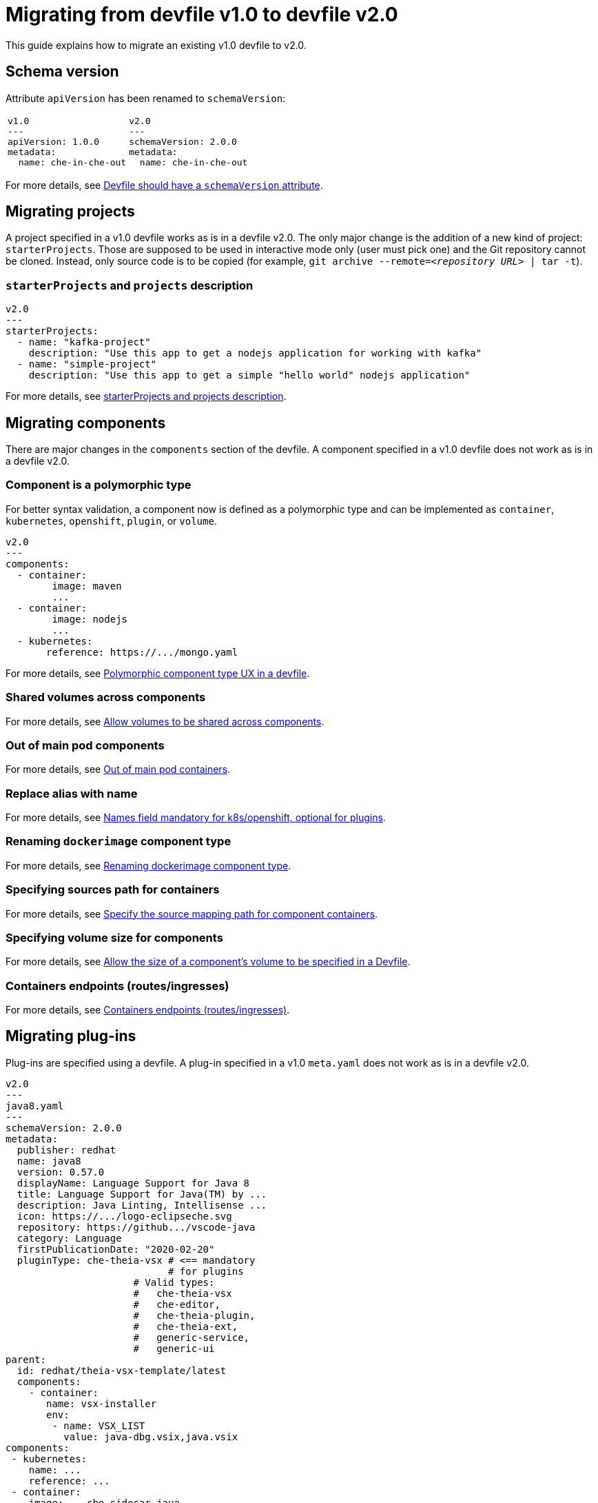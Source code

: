 = Migrating from devfile v1.0 to devfile v2.0
:description: A guide to migrate a v1.0 Devfile to v2.0

This guide explains how to migrate an existing v1.0 devfile to v2.0.

== Schema version

Attribute `apiVersion` has been renamed to `schemaVersion`:

[cols="1a,1a"]
|====
| 
[source,yaml]
----
v1.0
---
apiVersion: 1.0.0
metadata:
  name: che-in-che-out
----
|
[source,yaml]
----
v2.0
---
schemaVersion: 2.0.0
metadata:
  name: che-in-che-out
----
|====

For more details, see link:https://github.com/devfile/api/issues/7[Devfile should have a `schemaVersion` attribute].

== Migrating projects

A project specified in a v1.0 devfile works as is in a devfile v2.0. The only major change is the addition of a new kind of project: `starterProjects`. Those are supposed to be used in interactive mode only (user must pick one) and the Git repository cannot be cloned. Instead, only source code is to be copied (for example, `git archive --remote=_<repository URL>_ | tar -t`).

=== `starterProjects` and `projects` description

[source,yaml]
----
v2.0
---
starterProjects:
  - name: "kafka-project"
    description: "Use this app to get a nodejs application for working with kafka"
  - name: "simple-project"
    description: "Use this app to get a simple "hello world" nodejs application"
----

For more details, see link:https://github.com/devfile/api/issues/42[starterProjects and projects description].

== Migrating components

There are major changes in the `components` section of the devfile. A component specified in a v1.0 devfile does not work as is in a devfile v2.0.

=== Component is a polymorphic type

For better syntax validation, a component now is defined as a polymorphic type and can be implemented as `container`, `kubernetes`, `openshift`, `plugin`, or `volume`.

[source,yaml]
----
v2.0
---
components:
  - container:
        image: maven
        ...
  - container:
        image: nodejs
        ...
  - kubernetes:
       reference: https://.../mongo.yaml
----

For more details, see link:https://github.com/devfile/api/issues/4[Polymorphic component type UX in a devfile].

=== Shared volumes across components

For more details, see link:https://github.com/devfile/api/issues/19[Allow volumes to be shared across components].

=== Out of main pod components

For more details, see link:https://github.com/devfile/api/issues/48[Out of main pod containers].

=== Replace alias with name

For more details, see link:https://github.com/devfile/api/issues/9[Names field mandatory for k8s/openshift, optional for plugins].

=== Renaming `dockerimage` component type

For more details, see link:https://github.com/devfile/api/issues/8[Renaming dockerimage component type].

=== Specifying sources path for containers

For more details, see link:https://github.com/devfile/api/issues/17[Specify the source mapping path for component containers].

=== Specifying volume size for components

For more details, see link:https://github.com/devfile/api/issues/14[Allow the size of a component's volume to be specified in a Devfile].

=== Containers endpoints (routes/ingresses)

For more details, see link:https://github.com/devfile/api/issues/33[Containers endpoints (routes/ingresses)].

== Migrating plug-ins

Plug-ins are specified using a devfile. A plug-in specified in a v1.0 `meta.yaml` does not work as is in a devfile v2.0.

[source,yaml]
----
v2.0
---
java8.yaml
---
schemaVersion: 2.0.0
metadata:
  publisher: redhat
  name: java8
  version: 0.57.0
  displayName: Language Support for Java 8
  title: Language Support for Java(TM) by ...
  description: Java Linting, Intellisense ...
  icon: https://.../logo-eclipseche.svg
  repository: https://github.../vscode-java
  category: Language
  firstPublicationDate: "2020-02-20"
  pluginType: che-theia-vsx # <== mandatory
                            # for plugins
                      # Valid types:               
                      #   che-theia-vsx
                      #   che-editor, 
                      #   che-theia-plugin,
                      #   che-theia-ext,
                      #   generic-service,
                      #   generic-ui
parent:
  id: redhat/theia-vsx-template/latest
  components:
    - container:
       name: vsx-installer
       env:
        - name: VSX_LIST
          value: java-dbg.vsix,java.vsix
components:
 - kubernetes:
    name: ...
    reference: ...
 - container:
    image: ...che-sidecar-java
    name: vscode-java
    memoryLimit: "1500Mi"
    volumeMounts:
     - path: "/home/theia/.m2"
       name: m2
 - volume:
    name: m2
----

And then can be referenced from a distinct devfile:

[source,yaml]
----
v2.0
---
devfile.yaml
---
components:
- plugin:
    name: java language server
    id: redhat/java11/0.57.0 # other then by `id`, a plugin
                             # can be referenced by `uri` and 
                             # `kubernetes`
----

For more details, see link:https://github.com/devfile/api/issues/31[Better plugin mechanism].

== Migrating commands

There ARE major changes in the `commands` section of the devfile. A command specified in a v1.0 devfile will NOT work as it is in a devfile v2.0.

=== Command Groups: build, run, test, debug

For more details, see link:https://github.com/devfile/api/issues/27[Command group (application lifecycle)].

=== Applying command

For more details, see link:https://github.com/devfile/api/issues/56[New type of command to `apply` a component].

=== Environment variables for a specific command

For more details, see link:https://github.com/devfile/api/issues/21[Environment variables for a specific command].

=== Renaming `workdir` into `workingDir`

For more details, see link:https://github.com/devfile/api/issues/22[Renaming workdir into workingDir].

=== `Id` and `label` for composite commands

For more details, see link:https://github.com/devfile/api/issues/18[Composite commands label and id].

=== Run exec Commands as Specific User

For more details, see link:https://github.com/devfile/api/issues/34[Run exec commands as specified user].

=== Devfile metadata: add a link to an external website

For more details, see link:https://github.com/devfile/api/issues/38[Devfile metadata: add a link to an external website].

=== Stack/Devfile Matching Rules

For more details, see link:https://github.com/devfile/api/issues/40[Stacks/Devfile matching rules].

== Using parent devfiles to build reusable stacks

One of the major changes in the 2.0.0 specification is the addition of the concept of parent. That allows referring a devfile (the parent) from a distinct devfile and makes it possible to reuse in multiple devfiles the same parent (the stack).

[source,yaml]
----
# v2.0
---
schemaVersion: 2.0.0
metadata:
  name: nodejs-app
parent:
    uri: https://(...)/nodejs/devfile.yaml # <--- Parent referenced by `uri`, registry `id`
                                           #      or `kubernetes` devworkspace
  components:                              # <--- Parent configuration can be customized
    - container:
         name: vsx-installer
         env:
            - name: VSX_LIST
               value: java-dbg.vsix,java.vsix
components:                               # <--- components are added to parent's components
  - container:
      name: tooling                       # <--- should not match the name of a parent component
      image: busybox
commands:                                 # <--- commands are added to parent's commands
   (...)
----

Details are in the link:https://github.com/devfile/api/issues/25[Parent Devfiles].

== Adding event bindings

There is a new root element in the devfile 2.0: events: 

[source,yaml]
----
# v2.0
---
components:
  - container:
      name: "copier"
      image: ''
  - container:
      name: "maven"
      image: ''
  - plugin:
      id: theia
Commands:
containerBuild:
reference: 
composite:
 
  - exec:
      name: "copyNeededFiles"
      component: "copier"
      commandLine: "cp somefile"
  - exec:
      name: "buildAll"
      component: "maven"
      commandLine: "mvn ..."
  - vsCodeTask:
      name: "openFile"
      component: "theia"
events:
  preStart:
    - "copyNeededFiles"
  postStart:
    - "buildAll"
    - "openFile"
----

Details are in the link:https://github.com/devfile/api/issues/32[Add lifecycle bindings to bind commands to specific events].

== New metadata

Version 2 of the devfile adds new metadata, including `version` (see link:https://github.com/devfile/api/issues/10[The devfile schema/samples should have version and name]) and some mandatory metadata for plug-ins (see link:https://github.com/devfile/api/issues/31[Better plugin mechanism]).

== The `exec` command requires a defined component

`exec` now must have a component explicitly defined.

[cols="1a,1a"]
|====
| 
[source,yaml]
----
v1.0
---
  - name: helloWorld
      exec:
        env:
          - name: "USER"
            value: "John Doe"
        commandLine: 'echo "Hello ${USER}"'
        component: build-tools
----
|
[source,yaml]
----
v2.0
---
  - id: helloWorld
    exec:
      component: "mycomponent"
      env:
        - name: "USER"
          value: "John Doe"
      commandLine: 'echo "Hello ${USER}"'
      component: build-tools
----
|====
For more details, see link:https://github.com/devfile/api/issues/152[Exec command should make component required]

== Support of multiple remotes for a Git project
Devfile v2 supports multiple remotes for a Git project.

.Example of a project with multiple remotes defined
[source,yaml]
----
projects:
  - name: project   
    git:
      remotes:
        origin: "https://github.com/amisevsk/web-nodejs-sample.git"
        upstream: "https://github.com/che-samples/web-nodejs-sample.git"
        gh-collaborator: "https://github.com/gh-collaborator/web-nodejs-sample.git"  
      checkoutFrom: <1> 
        revision: foo <2> 
        remote: upstream <3> 
----
<1> Mandatory if there is more than one remote.
<2> The revision that should be used checked out. May be a branch name, tag, or commit id. Default branch should be checked out if missing.
<3> The remote name that should be used as init. Required if there are more than one remote configured.

For more details, see https://github.com/devfile/api/issues/104[Support multiple remotes for projects to support forking workflow].

== `name` and `id` moved to a top-level
[cols="1a,1a"]
|====
| 
[source,yaml]
----
v1.0
---
components:
  - container:
      name: tools
----
|
[source,yaml]
----
v2.0
---
components:
  - name: tools
    container:
----
|====

More details are in the https://github.com/devfile/api/issues/102[corresponding issue].

== `mountSources` are true by default

The `mountSources` field is defined as `true` for all non-plug-in components and components that do not set `dedicatedPod` to `true`.
For more details, see link:https://github.com/devfile/api/issues/75[mountsources default value for containers].

== `hotReloadCapable` added to `exec` commands

The `hotReloadCapable` fields defines whether the command is capable of reloading itself when source code changes. If set to `true`, the command is not restarted, and it is expected to handle file changes on its own. 
Default value is `false`.

For more details, see link:https://github.com/devfile/api/issues/64[configuration option to avoid unncessary restarts of process].

== `CommandGroupType` has been renamed to `CommandGroupKind`
For more details, see link:https://github.com/devfile/api/issues/59[Rename command group type].
